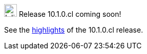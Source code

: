 .image:cal-outline-blue.svg[Inline,25] Release 10.1.0.cl coming soon!
****
//ThoughtSpot plans to upgrade customer clusters starting on August 8.

See the <<next-release,highlights>> of the 10.1.0.cl release.
****